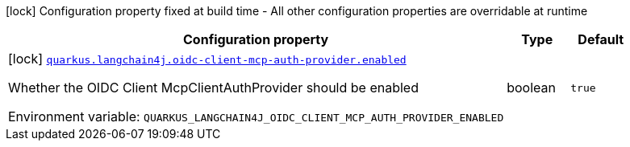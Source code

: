 [.configuration-legend]
icon:lock[title=Fixed at build time] Configuration property fixed at build time - All other configuration properties are overridable at runtime
[.configuration-reference.searchable, cols="80,.^10,.^10"]
|===

h|[.header-title]##Configuration property##
h|Type
h|Default

a|icon:lock[title=Fixed at build time] [[quarkus-langchain4j-oidc-client-mcp-auth-provider_quarkus-langchain4j-oidc-client-mcp-auth-provider-enabled]] [.property-path]##link:#quarkus-langchain4j-oidc-client-mcp-auth-provider_quarkus-langchain4j-oidc-client-mcp-auth-provider-enabled[`quarkus.langchain4j.oidc-client-mcp-auth-provider.enabled`]##
ifdef::add-copy-button-to-config-props[]
config_property_copy_button:+++quarkus.langchain4j.oidc-client-mcp-auth-provider.enabled+++[]
endif::add-copy-button-to-config-props[]


[.description]
--
Whether the OIDC Client McpClientAuthProvider should be enabled


ifdef::add-copy-button-to-env-var[]
Environment variable: env_var_with_copy_button:+++QUARKUS_LANGCHAIN4J_OIDC_CLIENT_MCP_AUTH_PROVIDER_ENABLED+++[]
endif::add-copy-button-to-env-var[]
ifndef::add-copy-button-to-env-var[]
Environment variable: `+++QUARKUS_LANGCHAIN4J_OIDC_CLIENT_MCP_AUTH_PROVIDER_ENABLED+++`
endif::add-copy-button-to-env-var[]
--
|boolean
|`true`

|===

